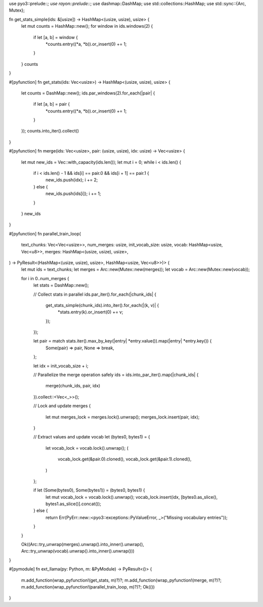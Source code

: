 use pyo3::prelude::*;
use rayon::prelude::*;
use dashmap::DashMap;
use std::collections::HashMap;
use std::sync::{Arc, Mutex};

fn get_stats_simple(ids: &[usize]) -> HashMap<(usize, usize), usize> {
    let mut counts = HashMap::new();
    for window in ids.windows(2) {
        if let [a, b] = window {
            *counts.entry((*a, *b)).or_insert(0) += 1;
        }
    }
    counts
}

#[pyfunction]
fn get_stats(ids: Vec<usize>) -> HashMap<(usize, usize), usize> {
    let counts = DashMap::new();
    ids.par_windows(2).for_each(|pair| {
        if let [a, b] = pair {
            *counts.entry((*a, *b)).or_insert(0) += 1;
        }
    });
    counts.into_iter().collect()
}

#[pyfunction]
fn merge(ids: Vec<usize>, pair: (usize, usize), idx: usize) -> Vec<usize> {
    let mut new_ids = Vec::with_capacity(ids.len());
    let mut i = 0;
    while i < ids.len() {
        if i < ids.len() - 1 && ids[i] == pair.0 && ids[i + 1] == pair.1 {
            new_ids.push(idx);
            i += 2;
        } else {
            new_ids.push(ids[i]);
            i += 1;
        }
    }
    new_ids
}

#[pyfunction]
fn parallel_train_loop(
    text_chunks: Vec<Vec<usize>>,
    num_merges: usize,
    init_vocab_size: usize,
    vocab: HashMap<usize, Vec<u8>>,
    merges: HashMap<(usize, usize), usize>,
) -> PyResult<(HashMap<(usize, usize), usize>, HashMap<usize, Vec<u8>>)> {
    let mut ids = text_chunks;
    let merges = Arc::new(Mutex::new(merges));
    let vocab = Arc::new(Mutex::new(vocab));

    for i in 0..num_merges {
        let stats = DashMap::new();

        // Collect stats in parallel
        ids.par_iter().for_each(|chunk_ids| {
            get_stats_simple(chunk_ids).into_iter().for_each(|(k, v)| {
                *stats.entry(k).or_insert(0) += v;
            });
        });

        let pair = match stats.iter().max_by_key(|entry| *entry.value()).map(|entry| *entry.key()) {
            Some(pair) => pair,
            None => break,
        };

        let idx = init_vocab_size + i;

        // Parallelize the merge operation safely
        ids = ids.into_par_iter().map(|chunk_ids| {
            merge(chunk_ids, pair, idx)
        }).collect::<Vec<_>>();

        // Lock and update merges
        {
            let mut merges_lock = merges.lock().unwrap();
            merges_lock.insert(pair, idx);
        }

        // Extract values and update vocab
        let (bytes0, bytes1) = {
            let vocab_lock = vocab.lock().unwrap();
            (
                vocab_lock.get(&pair.0).cloned(),
                vocab_lock.get(&pair.1).cloned(),
            )
        };

        if let (Some(bytes0), Some(bytes1)) = (bytes0, bytes1) {
            let mut vocab_lock = vocab.lock().unwrap();
            vocab_lock.insert(idx, [bytes0.as_slice(), bytes1.as_slice()].concat());
        } else {
            return Err(PyErr::new::<pyo3::exceptions::PyValueError, _>("Missing vocabulary entries"));
        }
    }

    Ok((Arc::try_unwrap(merges).unwrap().into_inner().unwrap(), Arc::try_unwrap(vocab).unwrap().into_inner().unwrap()))
}

#[pymodule]
fn ext_llama(py: Python, m: &PyModule) -> PyResult<()> {
    m.add_function(wrap_pyfunction!(get_stats, m)?)?;
    m.add_function(wrap_pyfunction!(merge, m)?)?;
    m.add_function(wrap_pyfunction!(parallel_train_loop, m)?)?;
    Ok(())
}

